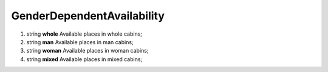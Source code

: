 ====
GenderDependentAvailability
====

#.  string **whole** Available places in whole cabins;

#.  string **man** Available places in man cabins;

#.  string **woman** Available places in woman cabins;

#.  string **mixed** Available places in mixed cabins;

